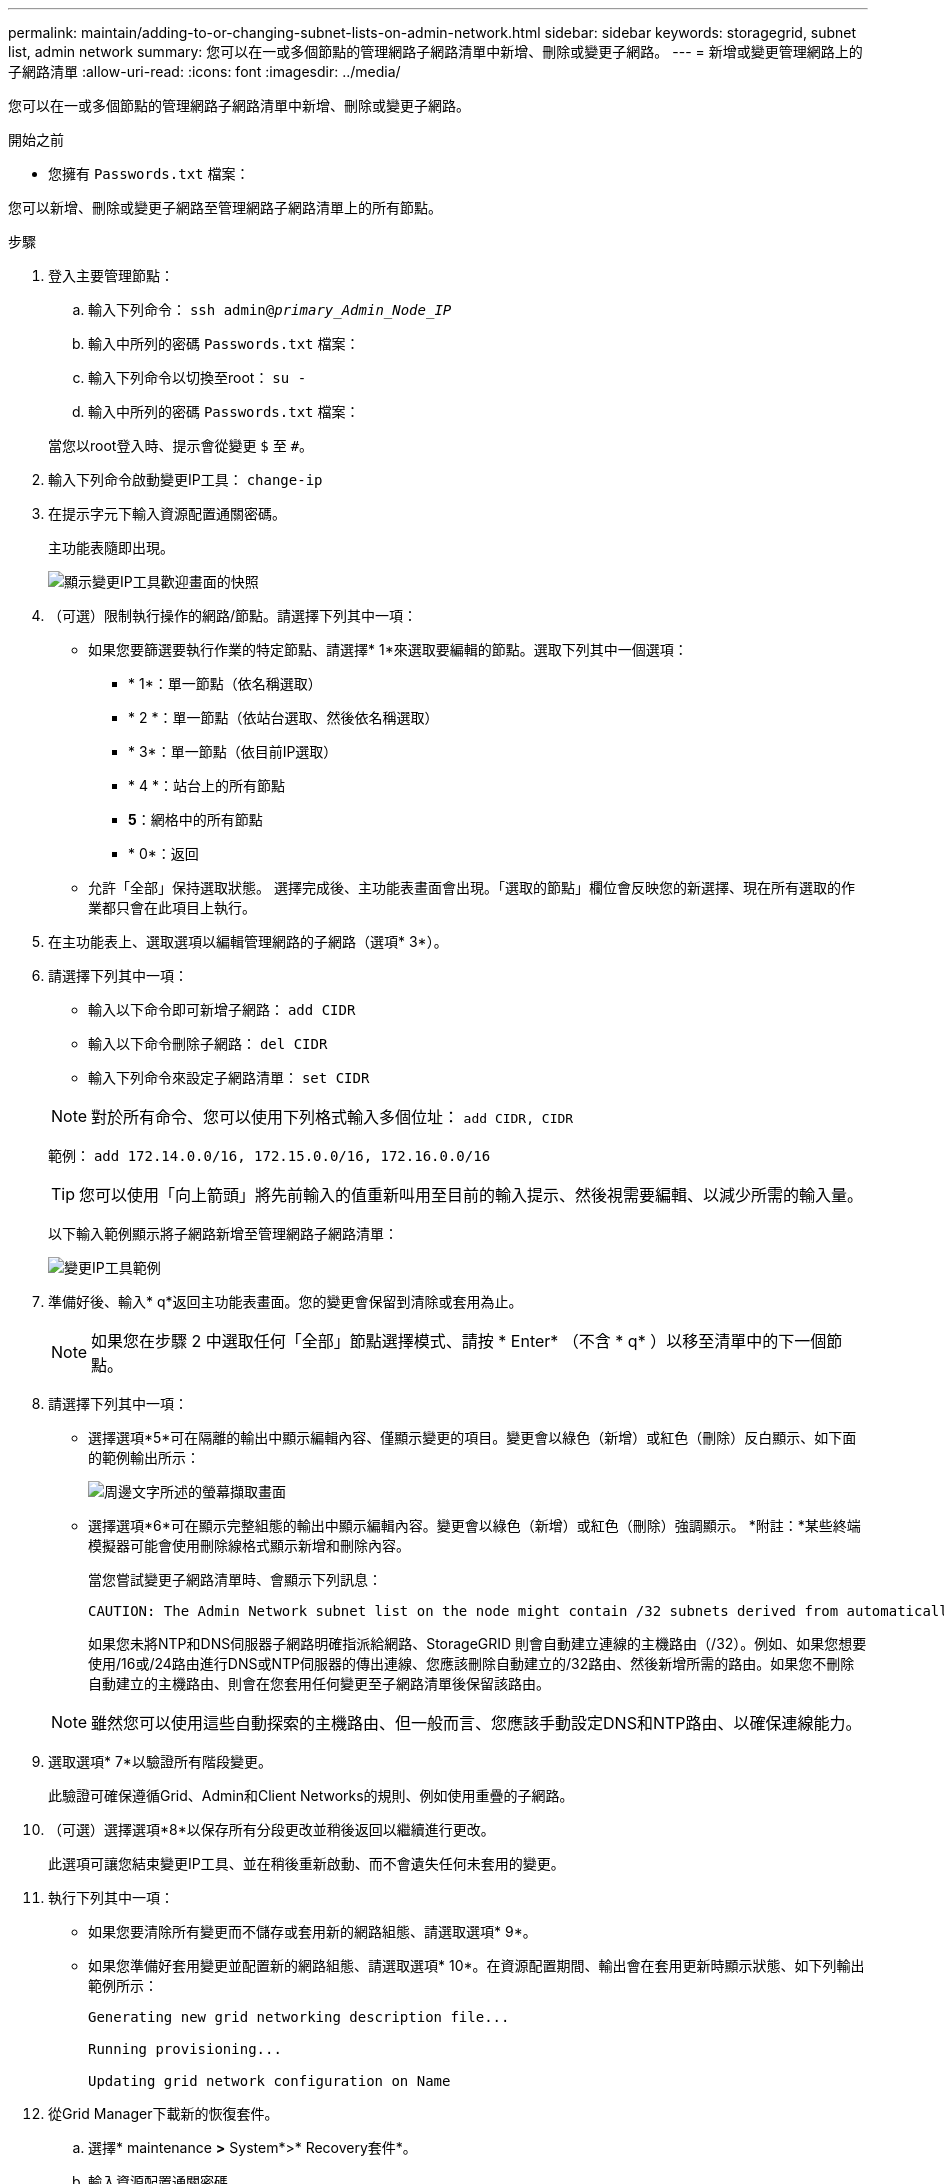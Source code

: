 ---
permalink: maintain/adding-to-or-changing-subnet-lists-on-admin-network.html 
sidebar: sidebar 
keywords: storagegrid, subnet list, admin network 
summary: 您可以在一或多個節點的管理網路子網路清單中新增、刪除或變更子網路。 
---
= 新增或變更管理網路上的子網路清單
:allow-uri-read: 
:icons: font
:imagesdir: ../media/


[role="lead"]
您可以在一或多個節點的管理網路子網路清單中新增、刪除或變更子網路。

.開始之前
* 您擁有 `Passwords.txt` 檔案：


您可以新增、刪除或變更子網路至管理網路子網路清單上的所有節點。

.步驟
. 登入主要管理節點：
+
.. 輸入下列命令： `ssh admin@_primary_Admin_Node_IP_`
.. 輸入中所列的密碼 `Passwords.txt` 檔案：
.. 輸入下列命令以切換至root： `su -`
.. 輸入中所列的密碼 `Passwords.txt` 檔案：


+
當您以root登入時、提示會從變更 `$` 至 `#`。

. 輸入下列命令啟動變更IP工具： `change-ip`
. 在提示字元下輸入資源配置通關密碼。
+
主功能表隨即出現。

+
image::../media/change_ip_tool_main_menu.png[顯示變更IP工具歡迎畫面的快照]

. （可選）限制執行操作的網路/節點。請選擇下列其中一項：
+
** 如果您要篩選要執行作業的特定節點、請選擇* 1*來選取要編輯的節點。選取下列其中一個選項：
+
*** * 1*：單一節點（依名稱選取）
*** * 2 *：單一節點（依站台選取、然後依名稱選取）
*** * 3*：單一節點（依目前IP選取）
*** * 4 *：站台上的所有節點
*** *5*：網格中的所有節點
*** * 0*：返回


** 允許「全部」保持選取狀態。
選擇完成後、主功能表畫面會出現。「選取的節點」欄位會反映您的新選擇、現在所有選取的作業都只會在此項目上執行。


. 在主功能表上、選取選項以編輯管理網路的子網路（選項* 3*）。
. 請選擇下列其中一項：
+
--
** 輸入以下命令即可新增子網路： `add CIDR`
** 輸入以下命令刪除子網路： `del CIDR`
** 輸入下列命令來設定子網路清單： `set CIDR`


--
+
--

NOTE: 對於所有命令、您可以使用下列格式輸入多個位址： `add CIDR, CIDR`

範例： `add 172.14.0.0/16, 172.15.0.0/16, 172.16.0.0/16`


TIP: 您可以使用「向上箭頭」將先前輸入的值重新叫用至目前的輸入提示、然後視需要編輯、以減少所需的輸入量。

以下輸入範例顯示將子網路新增至管理網路子網路清單：

image::../media/change_ip_tool_aesl_sample_input.gif[變更IP工具範例]

--
. 準備好後、輸入* q*返回主功能表畫面。您的變更會保留到清除或套用為止。
+

NOTE: 如果您在步驟 2 中選取任何「全部」節點選擇模式、請按 * Enter* （不含 * q* ）以移至清單中的下一個節點。

. 請選擇下列其中一項：
+
** 選擇選項*5*可在隔離的輸出中顯示編輯內容、僅顯示變更的項目。變更會以綠色（新增）或紅色（刪除）反白顯示、如下面的範例輸出所示：
+
image::../media/change_ip_tool_aesl_sample_output.png[周邊文字所述的螢幕擷取畫面]

** 選擇選項*6*可在顯示完整組態的輸出中顯示編輯內容。變更會以綠色（新增）或紅色（刪除）強調顯示。
*附註：*某些終端模擬器可能會使用刪除線格式顯示新增和刪除內容。
+
當您嘗試變更子網路清單時、會顯示下列訊息：

+
[listing]
----
CAUTION: The Admin Network subnet list on the node might contain /32 subnets derived from automatically applied routes that aren't persistent. Host routes (/32 subnets) are applied automatically if the IP addresses provided for external services such as NTP or DNS aren't reachable using default StorageGRID routing, but are reachable using a different interface and gateway. Making and applying changes to the subnet list will make all automatically applied subnets persistent. If you don't want that to happen, delete the unwanted subnets before applying changes. If you know that all /32 subnets in the list were added intentionally, you can ignore this caution.
----
+
如果您未將NTP和DNS伺服器子網路明確指派給網路、StorageGRID 則會自動建立連線的主機路由（/32）。例如、如果您想要使用/16或/24路由進行DNS或NTP伺服器的傳出連線、您應該刪除自動建立的/32路由、然後新增所需的路由。如果您不刪除自動建立的主機路由、則會在您套用任何變更至子網路清單後保留該路由。



+

NOTE: 雖然您可以使用這些自動探索的主機路由、但一般而言、您應該手動設定DNS和NTP路由、以確保連線能力。

. 選取選項* 7*以驗證所有階段變更。
+
此驗證可確保遵循Grid、Admin和Client Networks的規則、例如使用重疊的子網路。

. （可選）選擇選項*8*以保存所有分段更改並稍後返回以繼續進行更改。
+
此選項可讓您結束變更IP工具、並在稍後重新啟動、而不會遺失任何未套用的變更。

. 執行下列其中一項：
+
** 如果您要清除所有變更而不儲存或套用新的網路組態、請選取選項* 9*。
** 如果您準備好套用變更並配置新的網路組態、請選取選項* 10*。在資源配置期間、輸出會在套用更新時顯示狀態、如下列輸出範例所示：
+
[listing]
----
Generating new grid networking description file...

Running provisioning...

Updating grid network configuration on Name
----


. 從Grid Manager下載新的恢復套件。
+
.. 選擇* maintenance *>* System*>* Recovery套件*。
.. 輸入資源配置通關密碼。



